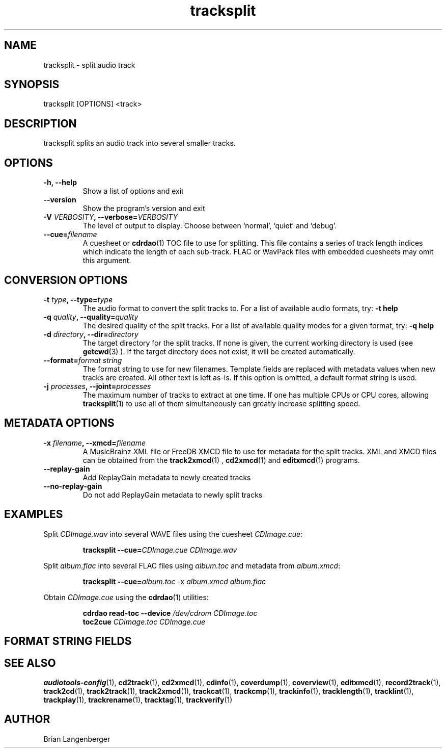 .TH "tracksplit" 1 "April 17, 2009" "" "Audio File Splitter"
.SH NAME
tracksplit \- split audio track
.SH SYNOPSIS
tracksplit [OPTIONS] <track>
.SH DESCRIPTION
.PP
tracksplit splits an audio track into several smaller tracks.
.SH OPTIONS
.TP
\fB-h, --help\fR
Show a list of options and exit
.TP
\fB--version\fR
Show the program's version and exit
.TP
\fB-V \fIVERBOSITY\fB, --verbose=\fIVERBOSITY\fR
The level of output to display.
Choose between `normal', `quiet' and `debug'.
.TP
\fB--cue=\fIfilename\fR
A cuesheet or
.BR cdrdao (1)
TOC file to use for splitting.
This file contains a series of track length indices which indicate
the length of each sub-track.
FLAC or WavPack files with embedded cuesheets may omit this argument.
.SH CONVERSION OPTIONS
.TP
\fB-t \fItype\fB, --type=\fItype\fR
The audio format to convert the split tracks to.
For a list of available audio formats, try:
.B \-t
.B help
.TP
\fB-q \fIquality\fB, --quality=\fIquality\fR
The desired quality of the split tracks.
For a list of available quality modes for a given format, try:
.B \-q
.B help
.TP
\fB-d \fIdirectory\fB, --dir=\fIdirectory\fR
The target directory for the split tracks.
If none is given, the current working directory is used
(see
.BR getcwd (3)
).
If the target directory does not exist, it will be created automatically.
.TP
\fB--format=\fIformat string\fR
The format string to use for new filenames.
Template fields are replaced with metadata values when new tracks are created.
All other text is left as-is.
If this option is omitted, a default format string is used.
.TP
\fB-j \fIprocesses\fB, --joint=\fIprocesses\fR
The maximum number of tracks to extract at one time.
If one has multiple CPUs or CPU cores, allowing
.BR tracksplit (1)
to use all of them simultaneously can greatly increase splitting speed.
.SH METADATA OPTIONS
.TP
\fB-x \fIfilename\fB, --xmcd=\fIfilename\fR
A MusicBrainz XML file or FreeDB XMCD file to use for metadata
for the split tracks.
XML and XMCD files can be obtained from the
.BR track2xmcd (1)
,
.BR cd2xmcd (1)
and
.BR editxmcd (1)
programs.
.TP
\fB--replay-gain\fR
Add ReplayGain metadata to newly created tracks
.TP
\fB--no-replay-gain\fR
Do not add ReplayGain metadata to newly split tracks
.SH EXAMPLES
.LP
Split \fICDImage.wav\fR into several WAVE files using the cuesheet
\fICDImage.cue\fR:
.IP
.B tracksplit \-\-cue=\fICDImage.cue\fR
.I CDImage.wav
.LP
Split \fIalbum.flac\fR into several FLAC files using
\fIalbum.toc\fR and metadata from \fIalbum.xmcd\fR:
.IP
.B tracksplit \-\-cue=\fIalbum.toc\fR
\-x
.I album.xmcd album.flac
.LP
Obtain \fICDImage.cue\fR using the
.BR cdrdao (1)
utilities:
.IP
.B cdrdao read-toc \-\-device \fI/dev/cdrom\fR \fICDImage.toc\fR
.br
.B toc2cue \fICDImage.toc\fR \fICDImage.cue\fR

.SH FORMAT STRING FIELDS
.TS
tab(:);
| c   s |
| c | c |
| r | l |.
_
Template Fields
Key:Value
=
\fC%(track_number)2.2d\fR:the track's number on the CD
\fC%(track_total)d\fR:the total number of tracks on the CD
\fC%(album_number)d\fR:the CD's album number
\fC%(album_total)d\fR:the total number of CDs in the set
\fC%(album_track_number)s\fR:combination of album and track number
\fC%(track_name)s\fR:the track's name
\fC%(album_name)s\fR:the album's name
\fC%(artist_name)s\fR:the track's artist name
\fC%(performer_name)s\fR:the track's performer name
\fC%(composer_name)s\fR:the track's composer name
\fC%(conductor_name)s\fR:the track's conductor name
\fC%(media)s\fR:the track's source media
\fC%(ISRC)s\fR:the track's ISRC
\fC%(catalog)s\fR:the track's catalog number
\fC%(copyright)s\fR:the track's copyright information
\fC%(publisher)s\fR:the track's publisher
\fC%(year)s\fR:the track's publication year
\fC%(date)s\fR:the track's original recording date
\fC%(suffix)s\fR:the track's suffix
_
.TE

.SH SEE ALSO
.BR audiotools-config (1),
.BR cd2track (1),
.BR cd2xmcd (1),
.BR cdinfo (1),
.BR coverdump (1),
.BR coverview (1),
.BR editxmcd (1),
.BR record2track (1),
.BR track2cd (1),
.BR track2track (1),
.BR track2xmcd (1),
.BR trackcat (1),
.BR trackcmp (1),
.BR trackinfo (1),
.BR tracklength (1),
.BR tracklint (1),
.BR trackplay (1),
.BR trackrename (1),
.BR tracktag (1),
.BR trackverify (1)
.SH AUTHOR
Brian Langenberger
